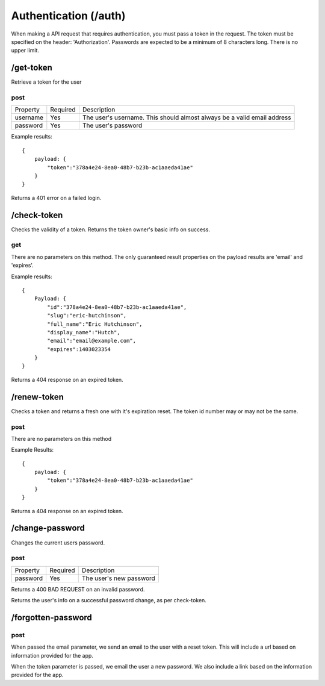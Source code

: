 Authentication (/auth)
=======================

When making a API request that requires authentication, you must pass a token 
in the request. The token must be specified on the header: 'Authorization'. 
Passwords are expected to be a minimum of 8 characters long. There is no upper
limit. 

/get-token
--------------
Retrieve a token for the user

post
~~~~

+-------------+----------+---------------------------------------------------+
| Property    | Required | Description                                       |
+-------------+----------+---------------------------------------------------+
| username    | Yes      | The user's username. This should almost always be |
|             |          | a valid email address                             |
+-------------+----------+---------------------------------------------------+
| password    | Yes      | The user's password                               |
|             |          |                                                   |
+-------------+----------+---------------------------------------------------+

Example results::

    {
        payload: {
            "token":"378a4e24-8ea0-48b7-b23b-ac1aaeda41ae"
        }
    }

Returns a 401 error on a failed login.

/check-token
----------------
Checks the validity of a token. Returns the token owner's basic info on 
success.

get
~~~~~~~
There are no parameters on this method. The only guaranteed result properties 
on the payload results are 'email' and 'expires'.

Example results::

    {
        Payload: {
            "id":"378a4e24-8ea0-48b7-b23b-ac1aaeda41ae",
            "slug":"eric-hutchinson",
            "full_name":"Eric Hutchinson",
            "display_name":"Hutch",
            "email":"email@example.com",
            "expires":1403023354
        }
    }

Returns a 404 response on an expired token.

/renew-token
---------------
Checks a token and returns a fresh one with it's expiration reset. The token 
id number may or may not be the same.

post
~~~~~~
There are no parameters on this method

Example Results::

    {
        payload: {
            "token":"378a4e24-8ea0-48b7-b23b-ac1aaeda41ae"
        }
    }

Returns a 404 response on an expired token.

/change-password
----------------------
Changes the current users password.

post
~~~~~~~~~

+-------------+----------+---------------------------------------------------+
| Property    | Required | Description                                       |
+-------------+----------+---------------------------------------------------+
| password    | Yes      | The user's new password                           |
|             |          |                                                   |
+-------------+----------+---------------------------------------------------+

Returns a 400 BAD REQUEST on an invalid password.

Returns the user's info on a successful password change, as per check-token.

/forgotten-password
----------------------

post
~~~~~~~
When passed the email parameter, we send an email to the user with a reset 
token. This will include a url based on information provided for the app.

When the token parameter is passed, we email the user a new password. We also 
include a link based on the information provided for the app.
